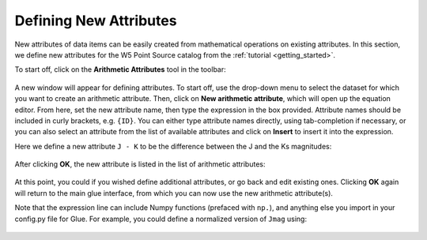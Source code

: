 .. _new_components:

Defining New Attributes
=======================

New attributes of data items can be easily created from mathematical
operations on existing attributes. In this section, we define new
attributes for the W5 Point Source catalog from the
:ref:`tutorial <getting_started>`.

To start off, click on the **Arithmetic Attributes** tool in the toolbar:

.. figure:: images/arithmetic_toolbar.png
    :align: center
    :width: 350

A new window will appear for defining attributes. To start off, use the
drop-down menu to select the dataset for which you want to create an arithmetic
attribute. Then, click on **New arithmetic attribute**, which will open up the
equation editor. From here, set the new attribute name, then type the expression
in the box provided. Attribute names should be included in curly brackets, e.g.
``{ID}``. You can either type attribute names directly, using tab-completion
if necessary, or you can also select an attribute from the list of available
attributes and click on **Insert** to insert it into the expression.

Here we define a new attribute ``J - K`` to be the difference between the J and
the Ks magnitudes:

.. figure:: images/arithmetic_equation.png
    :align: center
    :width: 500

After clicking **OK**, the new attribute is listed in the list of arithmetic
attributes:

.. figure:: images/arithmetic_defined.png
    :align: center
    :width: 500

At this point, you could if you wished define additional attributes, or go back
and edit existing ones. Clicking **OK** again will return to the main glue
interface, from which you can now use the new arithmetic attribute(s).

Note that the expression line can include Numpy functions (prefaced with
``np.``), and anything else you import in your config.py file for Glue. For
example, you could define a normalized version of ``Jmag`` using:

.. figure:: images/arithmetic_numpy.png
    :align: center
    :width: 500
